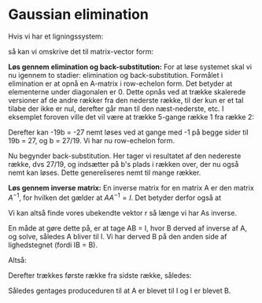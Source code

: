 * Gaussian elimination

Hvis vi har et ligningssystem:


\begin{align*}
2a + 3b &= 8 \\
10a + 1b &= 13 
\end{align*}
 

så kan vi omskrive det til matrix-vector form:

\begin{align*}
Ar &= s \\
\begin{bmatrix}
2 & 4 \\
10 & 1
\end{bmatrix} \begin{bmatrix}
a  \\
b
\end{bmatrix} &= \begin{bmatrix}
8  \\
13
\end{bmatrix}
\end{align*}

*Løs gennem elimination og back-substitution:*
For at løse systemet skal vi nu igennem to stadier: elimination og back-substitution. Formålet i elimination er at opnå en A-matrix i row-echelon form. Det betyder at elementerne under diagonalen er 0. Dette opnås ved at trække skalerede versioner af de andre rækker fra den nederste række, til der kun er et tal tilabe der ikke er nul, derefter går man til den næst-nederste, etc. I eksemplet foroven ville det vil være at trække 5-gange række 1 fra række 2:


\begin{align*}
\begin{bmatrix}
2 & 4 \\
10 - 5*2 & 1 - 5*4
\end{bmatrix} \begin{bmatrix}
a  \\
b
\end{bmatrix} &= \begin{bmatrix}
8  \\
13 - 5*8
\end{bmatrix} \\
\begin{bmatrix}
2 & 4 \\
0 & -19
\end{bmatrix} \begin{bmatrix}
a  \\
b
\end{bmatrix} &= \begin{bmatrix}
8  \\
-27
\end{bmatrix}
\end{align*}

Derefter kan -19b = -27 nemt løses ved at gange med -1 på begge sider til 19b = 27, og b = 27/19. Vi har nu row-echelon form. 

Nu begynder back-substitution. Her tager vi resultatet af den nedereste række, dvs 27/19, og indsætter på b's plads i rækken over, der nu også nemt kan løses. Dette genereliseres nemt til mange rækker.


*Løs gennem inverse matrix:*
En inverse matrix for en matrix A er den matrix $A^{-1}$, for hvilken det gælder at $AA^{-1} = I$. 
Det betyder derfor også at

\begin{align*}
A r &= s \\
A^{-1}A r &= A^{-1}s \\
I r &=  A^{-1}s \\
r &=  A^{-1}s
\end{align*}

Vi kan altså finde vores ubekendte vektor r så længe vi har As inverse. 

En måde at gøre dette på, er at tage AB = I, hvor B derved af inverse af A, og solve, således A bliver til I. Vi har derved B på den anden side af lighedstegnet (fordi IB = B).

Altså:
\begin{align*}
A B =& I \\
\begin{bmatrix}
1 & 1 & 3 \\
1 & 2 & 4 \\
1 & 1 & 2
\end{bmatrix}
\begin{bmatrix}
b_{11} & b_{12} & b_{13}  \\
b_{21} & b_{22} & b_{23}  \\
b_{31} & b_{32} & b_{33} 
\end{bmatrix} &=
\begin{bmatrix}
1 & 0 & 0  \\
0 & 1 & 0  \\
0 & 0 & 1  
\end{bmatrix}
\end{align*} 

Derefter trækkes første række fra sidste række, således:
\begin{align*}
\begin{bmatrix}
1 & 1 & 3 \\
1 & 2 & 4 \\
1-1 & 1-1 & 2-3
\end{bmatrix}
\begin{bmatrix}
b_{11} & b_{12} & b_{13}  \\
b_{21} & b_{22} & b_{23}  \\
b_{31} & b_{32} & b_{33} 
\end{bmatrix} &=
\begin{bmatrix}
1 & 0 & 0  \\
0 & 1 & 0  \\
0-1 & 0-0 & 1-0  
\end{bmatrix} \\
\begin{bmatrix}
1 & 1 & 3 \\
1 & 2 & 4 \\
0 & 0 & -1
\end{bmatrix}
\begin{bmatrix}
b_{11} & b_{12} & b_{13}  \\
b_{21} & b_{22} & b_{23}  \\
b_{31} & b_{32} & b_{33} 
\end{bmatrix} &=
\begin{bmatrix}
1 & 0 & 0  \\
0 & 1 & 0  \\
-1 & 0 & 1  
\end{bmatrix} \\
\end{align*} 

Således gentages produceduren til at A er blevet til I og I er blevet B. 
